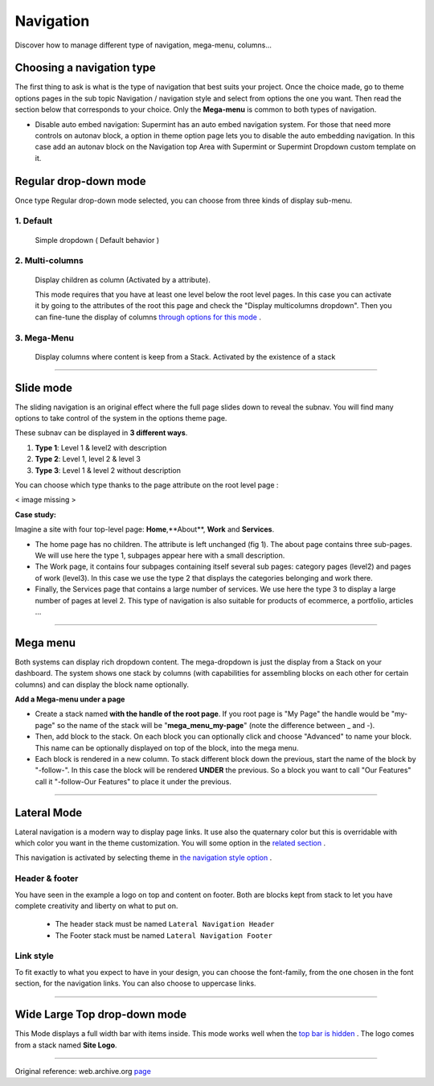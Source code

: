 ==========
Navigation
==========

Discover how to manage different type of navigation, mega-menu, columns...

**************************
Choosing a navigation type
**************************

The first thing to ask is what is the type of navigation that best suits your
project. Once the choice made, go to theme options pages in the sub topic
Navigation / navigation style and select from options the one you want. Then
read the section below that corresponds to your choice. Only the **Mega-menu**
is common to both types of navigation.

* Disable auto embed navigation: Supermint has an auto embed navigation system.
  For those that need more controls on autonav block, a option in theme option
  page lets you to disable the auto embedding navigation. In this case add an
  autonav block on the Navigation top Area with Supermint or Supermint Dropdown
  custom template on it.

.. index:: Navigation; Regular

**********************
Regular drop-down mode
**********************

Once type Regular drop-down mode selected, you can choose from three kinds of
display sub-menu.

1. Default
==========
 Simple dropdown ( Default behavior )

2. Multi-columns
================
 Display children as column (Activated by a attribute).

 This mode requires that you have at least one level below the root level pages.
 In this case you can activate it by going to the attributes of the root this
 page and check the "Display multicolumns dropdown". Then you can fine-tune the
 display of columns `through options for this mode <https://web.archive.org/web/20180224031131/http://supermint3.myconcretelab.com:80/index.php/documentation/options-framework/theme-options#full_width_multicolumn>`_ .

3. Mega-Menu
================


 Display columns where content is keep from a Stack. Activated by the existence
 of a stack

-----

.. index:: Navigation; Slide

**********
Slide mode
**********

The sliding navigation is an original effect where the full page slides down to
reveal the subnav. You will find many options to take control of the system in
the options theme page.

These subnav can be displayed in **3 different ways**.

1. **Type 1**: Level 1 & level2 with description
2. **Type 2**: Level 1, level 2 & level 3
3. **Type 3**: Level 1 & level 2 without description

You can choose which type thanks to the page attribute on the root level page :

< image missing >

**Case study:**

Imagine a site with four top-level page: **Home**,**About**, **Work** and **Services**.

* The home page has no children. The attribute is left unchanged (fig 1). The
  about page contains three sub-pages. We will use here the type 1, subpages
  appear here with a small description.

* The Work page, it contains four subpages containing itself several sub pages:
  category pages (level2) and pages of work (level3). In this case we use the
  type 2 that displays the categories belonging and work there.

* Finally, the Services page that contains a large number of services. We use
  here the type 3 to display a large number of pages at level 2. This type of
  navigation is also suitable for products of ecommerce, a portfolio, articles ...

-----


.. index:: Navigation; MegaMenu

*********
Mega menu
*********

Both systems can display rich dropdown content. The mega-dropdown is just the
display from a Stack on your dashboard. The system shows one stack by columns
(with capabilities for assembling blocks on each other for certain columns) and
can display the block name optionally.

**Add a Mega-menu under a page**

* Create a stack named **with the handle of the root page**. If you root page is
  "My Page" the handle would be "my-page" so the name of the stack will be
  "**mega_menu_my-page**" (note the difference between _ and -).

* Then, add block to the stack. On each block you can optionally click and
  choose "Advanced" to name your block. This name can be optionally displayed on
  top of the block, into the mega menu.

* Each block is rendered in a new column. To stack different block down the
  previous, start the name of the block by "-follow-". In this case the block
  will be rendered **UNDER** the previous. So a block you want to call
  "Our Features" call it "-follow-Our Features" to place it under the previous.

-----

.. index:: Navigation; Lateral

************
Lateral Mode
************

Lateral navigation is a modern way to display page links. It use also the
quaternary color but this is overridable with which color you want in the
theme customization. You will some option in the `related section <https://web.archive.org/web/20180210232248/http://supermint3.myconcretelab.com/index.php/documentation/options-framework/theme-options#use_alternate_on_lateral_nav>`_ .

This navigation is activated by selecting theme in `the navigation style option <https://web.archive.org/web/20180210232248/http://supermint3.myconcretelab.com/index.php/documentation/options-framework/theme-options#navigation_style>`_ .

Header & footer
===============
You have seen in the example a logo on top and content on footer. Both are blocks kept
from stack to let you have complete creativity and liberty on what to put on.


    * The header stack must be named ``Lateral Navigation Header``
    * The Footer stack must be named ``Lateral Navigation Footer``

Link style
==========

To fit exactly to what you expect to have in your design, you can choose the font-family,
from the one chosen in the font section, for the navigation links. You can also choose
to uppercase links.

-----

*****************************
Wide Large Top drop-down mode
*****************************
This Mode displays a full width bar with items inside. This mode works well when the `top bar is hidden <https://web.archive.org/web/20180210232248/http://supermint3.myconcretelab.com/index.php/documentation/options-framework/theme-options#display_top_bar_area>`_
. The logo comes from a stack named **Site Logo**.


------

Original reference: web.archive.org `page <https://web.archive.org/web/20180210232248/http://supermint3.myconcretelab.com:80/index.php/documentation/navigation>`_
